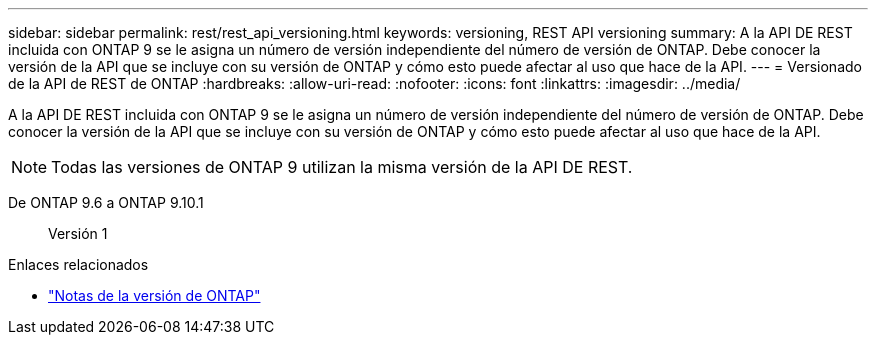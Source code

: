 ---
sidebar: sidebar 
permalink: rest/rest_api_versioning.html 
keywords: versioning, REST API versioning 
summary: A la API DE REST incluida con ONTAP 9 se le asigna un número de versión independiente del número de versión de ONTAP. Debe conocer la versión de la API que se incluye con su versión de ONTAP y cómo esto puede afectar al uso que hace de la API. 
---
= Versionado de la API de REST de ONTAP
:hardbreaks:
:allow-uri-read: 
:nofooter: 
:icons: font
:linkattrs: 
:imagesdir: ../media/


[role="lead"]
A la API DE REST incluida con ONTAP 9 se le asigna un número de versión independiente del número de versión de ONTAP. Debe conocer la versión de la API que se incluye con su versión de ONTAP y cómo esto puede afectar al uso que hace de la API.


NOTE: Todas las versiones de ONTAP 9 utilizan la misma versión de la API DE REST.

De ONTAP 9.6 a ONTAP 9.10.1:: Versión 1


.Enlaces relacionados
* link:../rn/whats_new.html["Notas de la versión de ONTAP"]

